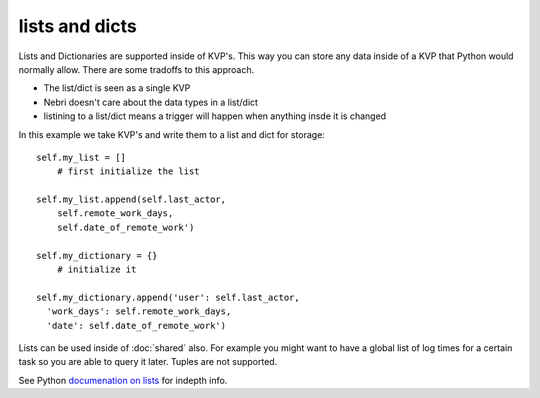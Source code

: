 lists and dicts
===============

Lists and Dictionaries are supported inside of KVP's. This way you can store any data inside of a KVP that Python would normally allow. There are some tradoffs to this approach. 

* The list/dict is seen as a single KVP
* Nebri doesn't care about the data types in a list/dict
* listining to a list/dict means a trigger will happen when anything insde it is changed

In this example we take KVP's and write them to a list and dict for storage:

::

    self.my_list = []
        # first initialize the list

    self.my_list.append(self.last_actor,
        self.remote_work_days,
        self.date_of_remote_work')
        
    self.my_dictionary = {}  
        # initialize it
        
    self.my_dictionary.append('user': self.last_actor,
      'work_days': self.remote_work_days,
      'date': self.date_of_remote_work')

Lists can be used inside of :doc:`shared` also. For example you might want to have a global list of log times for a certain task so you are able to query it later. Tuples are not supported. 

See Python `documenation on lists <http://docs.python.org/2/tutorial/datastructures.html>`_ for indepth info.

